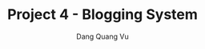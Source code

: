 :PROPERTIES:
:ID:       FF21F944-E977-45DB-B97E-0FAAE1CB287C
:END:
#+TITLE: Project 4 - Blogging System
#+AUTHOR: Dang Quang Vu
#+EMAIL: eamondang@gmail.com
